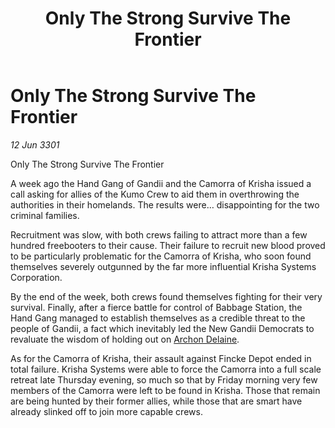:PROPERTIES:
:ID:       8b29d94a-f5c1-41b6-8a55-fb9b5a7a4b0f
:END:
#+title: Only The Strong Survive The Frontier
#+filetags: :3301:galnet:

* Only The Strong Survive The Frontier

/12 Jun 3301/

Only The Strong Survive The Frontier 
 
A week ago the Hand Gang of Gandii and the Camorra of Krisha issued a call asking for allies of the Kumo Crew to aid them in overthrowing the authorities in their homelands. The results were... disappointing for the two criminal families. 

Recruitment was slow, with both crews failing to attract more than a few hundred freebooters to their cause. Their failure to recruit new blood proved to be particularly problematic for the Camorra of Krisha, who soon found themselves severely outgunned by the far more influential Krisha Systems Corporation. 

By the end of the week, both crews found themselves fighting for their very survival. Finally, after a fierce battle for control of Babbage Station, the Hand Gang managed to establish themselves as a credible threat to the people of Gandii, a fact which inevitably led the New Gandii Democrats to revaluate the wisdom of holding out on [[id:7aae0550-b8ba-42cf-b52b-e7040461c96f][Archon Delaine]]. 

As for the Camorra of Krisha, their assault against Fincke Depot ended in total failure. Krisha Systems were able to force the Camorra into a full scale retreat late Thursday evening, so much so that by Friday morning very few members of the Camorra were left to be found in Krisha. Those that remain are being hunted by their former allies, while those that are smart have already slinked off to join more capable crews.
